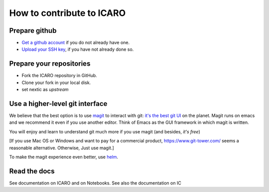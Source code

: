 How to contribute to ICARO
=======================

Prepare github
--------------

- `Get a github account
  <https://help.github.com/articles/signing-up-for-a-new-github-account/>`_
  if you do not already have one.

- `Upload your SSH key
  <https://help.github.com/articles/generating-an-ssh-key/>`_, if
  you have not already done so.

Prepare your repositories
-------------------------


- Fork the ICARO repository in GitHub.

- Clone your fork in your local disk.

- set nextic as *upstream*

Use a higher-level git interface
--------------------------------

We believe that the best option is to use `magit <https://magit.vc/>`_ to interact with git: `it's the best git UI <https://magit.vc/quotes/>`_ on the
planet. Magit runs on emacs and we recommend it even if you use another editor. Think of Emacs as the GUI framework in which magit is written.

You will enjoy and learn to understand git much more if you use magit (and besides, *it's free*)

[If you use Mac OS or Windows and want to pay for a commercial product,
https://www.git-tower.com/ seems a reasonable alternative. Otherwise, Just use magit.]

To make the magit experience even better, use
`helm <https://emacs-helm.github.io/helm/>`_.

Read the docs
------------------

See documentation on ICARO and on Notebooks. See also the documentation on IC
